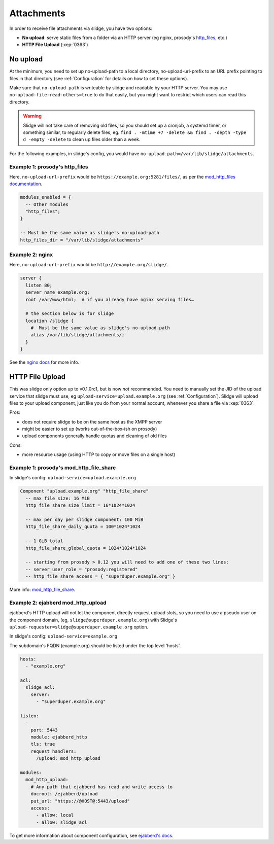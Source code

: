 ===========
Attachments
===========

In order to receive file attachments via slidge, you have two options:

- **No upload**: serve static files from a folder via an HTTP server (eg nginx,
  prosody's `http_files <https://prosody.im/doc/modules/mod_http_files>`_, etc.)
- **HTTP File Upload** (:xep:`0363`)

No upload
=========

At the minimum, you need to set up no-upload-path to a local directory, no-upload-url-prefix to an URL prefix pointing to files in that directory (see :ref:`Configuration`
for details on how to set these options).

Make sure that ``no-upload-path`` is writeable by slidge and readable by
your HTTP server. You may use ``no-upload-file-read-others=true`` to do that easily,
but you might want to restrict which users can read this directory.

.. warning::

  Slidge will not take care of removing old files, so you should set up a cronjob,
  a systemd timer, or something similar, to regularly delete files, eg.
  ``find . -mtime +7 -delete && find . -depth -type d -empty -delete``
  to clean up files older than a week.

For the following examples, in slidge's config,
you would have ``no-upload-path=/var/lib/slidge/attachments``.

Example 1: prosody's http_files
-------------------------------

Here, ``no-upload-url-prefix`` would be ``https://example.org:5281/files/``,
as per the `mod_http_files documentation <https://prosody.im/doc/modules/mod_http_files>`_.

.. code-block:: lua

    modules_enabled = {
      -- Other modules
      "http_files";
    }

    -- Must be the same value as slidge's no-upload-path
    http_files_dir = "/var/lib/slidge/attachments"


Example 2: nginx
----------------

Here, ``no-upload-url-prefix`` would be ``http://example.org/slidge/``.

.. code-block:: nginx

    server {
      listen 80;
      server_name example.org;
      root /var/www/html;  # if you already have nginx serving files…

      # the section below is for slidge
      location /slidge {
        #  Must be the same value as slidge's no-upload-path
        alias /var/lib/slidge/attachments/;
      }
    }

See the `nginx docs <https://docs.nginx.com/nginx/admin-guide/web-server/serving-static-content/>`_ for more info.

HTTP File Upload
================

This was slidge only option up to v0.1.0rc1, but is now *not* recommended.
You need to manually set the JID of the upload service that slidge must use, eg
``upload-service=upload.example.org`` (see :ref:`Configuration`).
Slidge will upload files to your upload component, just like you do from your
normal account, whenever you share a file via :xep:`0363`.

Pros:

- does not require slidge to be on the same host as the XMPP server
- might be easier to set up (works out-of-the-box-ish on prosody)
- upload components generally handle quotas and cleaning of old files

Cons:

- more resource usage (using HTTP to copy or move files on a single host)

Example 1: prosody's mod_http_file_share
----------------------------------------

In slidge's config: ``upload-service=upload.example.org``

.. code-block:: lua

  Component "upload.example.org" "http_file_share"
    -- max file size: 16 MiB
    http_file_share_size_limit = 16*1024*1024

    -- max per day per slidge component: 100 MiB
    http_file_share_daily_quota = 100*1024*1024

    -- 1 GiB total
    http_file_share_global_quota = 1024*1024*1024

    -- starting from prosody > 0.12 you will need to add one of these two lines:
    -- server_user_role = "prosody:registered"
    -- http_file_share_access = { "superduper.example.org" }

More info: `mod_http_file_share <https://prosody.im/doc/modules/mod_http_file_share>`_.

Example 2: ejabberd mod_http_upload
-----------------------------------

ejabberd's HTTP upload will not let the component directly request upload slots,
so you need to use a pseudo user on the component domain, (eg,
``slidge@superduper.example.org``) with Slidge's
``upload-requester=slidge@superduper.example.org`` option.

In slidge's config: ``upload-service=example.org``

The subdomain's FQDN (example.org) should be listed under the top level 'hosts'.

.. code-block:: yaml

    hosts:
      - "example.org"

    acl:
      slidge_acl:
        server:
          - "superduper.example.org"

    listen:
      -
        port: 5443
        module: ejabberd_http
        tls: true
        request_handlers:
          /upload: mod_http_upload

    modules:
      mod_http_upload:
        # Any path that ejabberd has read and write access to
        docroot: /ejabberd/upload
        put_url: "https://@HOST@:5443/upload"
        access:
          - allow: local
          - allow: slidge_acl


To get more information about component configuration, see `ejabberd's docs
<https://docs.ejabberd.im/admin/configuration/modules/#mod-http-upload>`_.
